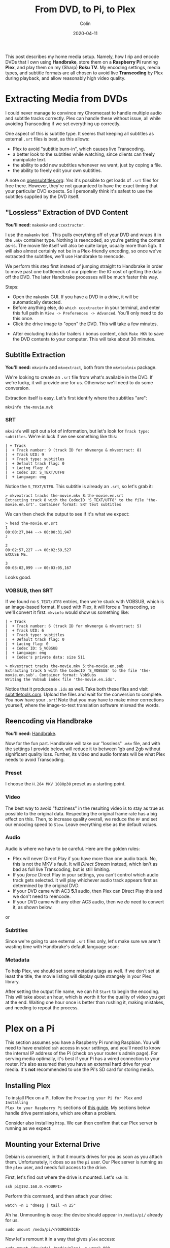 #+TITLE: From DVD, to Pi, to Plex
#+DATE: 2020-04-11
#+AUTHOR: Colin

This post describes my home media setup. Namely, how I rip and encode DVDs that
I own using *Handbrake*, store them on a *Raspberry Pi* running *Plex*, and play
them on my (Sharp) *Roku TV*. My encoding settings, media types, and subtitle
formats are all chosen to avoid live *Transcoding* by Plex during playback, and
allow reasonably high video quality.

* Extracting Media from DVDs

I could never manage to convince my Chromecast to handle multiple audio and
subtitle tracks correctly. Plex can handle these without issue, all while
avoiding Transcoding if we set everything up correctly.

One aspect of this is subtitle type. It seems that keeping all subtitles as
external ~.srt~ files is best, as this allows:

- Plex to avoid "subtitle burn-in", which causes live Transcoding.
- a better look to the subtitles while watching, since clients can freely
  manipulate text.
- the ability to add new subtitles whenever we want, just by coping a file.
- the ability to freely edit your own subtitles.

A note on [[https://www.opensubtitles.org][opensubtitles.org]]: /Yes/ it's possible to get loads of ~.srt~ files
for free there. However, they're not guaranteed to have the exact timing that
your particular DVD expects. So I personally think it's safest to use the
subtitles supplied by the DVD itself.

** "Lossless" Extraction of DVD Content

*You'll need:* ~makemkv~ and ~ccextractor~.

I use the ~makemkv~ tool. This pulls everything off of your DVD and wraps it in
the ~.mkv~ container type. Nothing is reencoded, so you're getting the content
as-is. The movie file itself will also be quite large, usually more than 5gb. It
will also almost certainly not be in a Plex-friendly encoding, so once we've
extracted the subtitles, we'll use Handbrake to reencode.

We perform this step first instead of jumping straight to Handbrake in order to
move past one bottleneck of our pipeline: the IO cost of getting the data off
the DVD. The later Handbrake processes will be much faster this way.

Steps:

- Open the ~makemkv~ GUI. If you have a DVD in a drive, it will be
  automatically detected.
- Before anything else, do ~which ccextractor~ in your terminal, and enter this
  full path in ~View -> Preferences -> Advanced~. You'll only need to do this
  once.
- Click the drive image to "open" the DVD. This will take a few minutes.

[[/assets/makemkv-drive.png]]

- After excluding tracks for trailers / bonus content, click ~Make MKV~ to save
  the DVD contents to your computer. This will take about 30 minutes.

[[/assets/makemkv-commit.png]]

** Subtitle Extraction

*You'll need:* ~mkvinfo~ and ~mkvextract~, both from the ~mkvtoolnix~ package.

We're looking to create an ~.srt~ file from what's available in the DVD. If
we're lucky, it will provide one for us. Otherwise we'll need to do some
conversion.

Extraction itself is easy. Let's first identify where the subtitles "are":

#+begin_example
  mkvinfo the-movie.mvk
#+end_example

*** SRT

~mkvinfo~ will spit out a lot of information, but let's look for ~Track type:
subtitles~. We're in luck if we see something like this:

#+begin_example
| + Track
|  + Track number: 9 (track ID for mkvmerge & mkvextract: 8)
|  + Track UID: 9
|  + Track type: subtitles
|  + Default track flag: 0
|  + Lacing flag: 0
|  + Codec ID: S_TEXT/UTF8
|  + Language: eng
#+end_example

Notice the ~S_TEXT/UTF8~. This subtitle is already an ~.srt~, so let's grab it:

#+begin_example
  > mkvextract tracks the-movie.mkv 8:the-movie.en.srt
  Extracting track 8 with the CodecID 'S_TEXT/UTF8' to the file 'the-movie.en.srt'. Container format: SRT text subtitles
#+end_example

We can then check the output to see if it's what we expect:

#+begin_example
  > head the-movie.en.srt
  1
  00:00:27,044 --> 00:00:31,947
  ♪

  2
  00:02:57,227 --> 00:02:59,527
  EXCUSE ME.

  3
  00:03:02,099 --> 00:03:05,167
#+end_example

Looks good.

*** VOBSUB, then SRT

If we found no ~S_TEXT/UTF8~ entries, then we're stuck with VOBSUB, which is an
image-based format. If used with Plex, it will force a Transcoding, so we'll
convert it first. ~mkvinfo~ would show us something like:

#+begin_example
  | + Track
  |  + Track number: 6 (track ID for mkvmerge & mkvextract: 5)
  |  + Track UID: 6
  |  + Track type: subtitles
  |  + Default track flag: 0
  |  + Lacing flag: 0
  |  + Codec ID: S_VOBSUB
  |  + Language: eng
  |  + Codec's private data: size 511
#+end_example

#+begin_example
  > mkvextract tracks the-movie.mkv 5:the-movie.en.sub
  Extracting track 5 with the CodecID 'S_VOBSUB' to the file 'the-movie.en.sub'. Container format: VobSubs
  Writing the VobSub index file 'the-movie.en.idx'.
#+end_example

Notice that it produces a ~.idx~ as well. Take both these files and visit
[[https://subtitletools.com/convert-sub-idx-to-srt-online][subtitletools.com]]. Upload the files and wait for the conversion to complete. You
now have your ~.srt~! Note that you may have to make minor corrections yourself,
where the image-to-text translation software misread the words.

** Reencoding via Handbrake

*You'll need:* [[https://handbrake.fr/][Handbrake]].

Now for the fun part. Handbrake will take our "lossless" ~.mkv~ file, and with
the settings I provide below, will reduce it to between 1gb and 2gb without
significant quality loss. Further, its video and audio formats will be what Plex
needs to avoid Transcoding.

*** Preset

I choose the ~H.264 MKV 1080p30~ preset as a starting point.

[[/assets/handbrake-preset.png]]

*** Video

The best way to avoid "fuzziness" in the resulting video is to stay as true as
possible to the original data. Respecting the original frame rate has a big
effect on this. Then, to increase quality overall, we reduce the ~RF~ and set
our encoding speed to ~Slow~. Leave everything else as the default values.

[[/assets/handbrake-video.png]]

*** Audio

Audio is where we have to be careful. Here are the golden rules:

- Plex will never Direct Play if you have more than one audio track. No, this is
  not the MKV's fault. It will /Direct Stream/ instead, which isn't as bad as
  full live Transcoding, but is still limiting.
- If you /force/ Direct Play in your settings, you can't control which audio
  track gets selected. It will play whichever audio track appears first as
  determined by the original DVD.
- If your DVD came with AC3 *5.1* audio, then Plex can Direct Play this and we
  don't need to reencode.
- If your DVD came with any other AC3 audio, then we /do/ need to convert it, as
  shown below.

[[/assets/handbrake-audio.png]]

or

[[/assets/handbrake-audio2.png]]

*** Subtitles

Since we're going to use external ~.srt~ files only, let's make sure we aren't
wasting time with Handbrake's default language scan:

[[/assets/handbrake-subtitles.png]]

*** Metadata

To help Plex, we should set some metadata tags as well. If we don't set at least
the title, the movie listing will display quite strangely in your Plex library.

[[/assets/handbrake-tags.png]]

After setting the output file name, we can hit ~Start~ to begin the encoding.
This will take about an hour, which is worth it for the quality of video you get
at the end. Waiting one hour once is better than rushing it, making mistakes,
and needing to repeat the process.

* Plex on a Pi

This section assumes you have a Raspberry Pi running Raspbian. You will need to
have enabled ~ssh~ access in your settings, and you'll need to know the internal
IP address of the Pi (check on your router's admin page). For serving media
optimally, it's best if your Pi has a wired connection to your router. It's also
assumed that you have an external hard drive for your media. It's *not*
recommended to use the Pi's SD card for storing media.

** Installing Plex

To install Plex on a Pi, follow the ~Preparing your Pi for Plex~ and ~Installing
Plex to your Raspberry Pi~ sections of [[https://pimylifeup.com/raspberry-pi-plex-server/][this guide]]. My sections below handle
drive permissions, which are often a problem.

Consider also installing ~htop~. We can then confirm that our Plex server is
running as we expect:

[[/assets/plex-htop.jpg]]

** Mounting your External Drive

Debian is convenient, in that it mounts drives for you as soon as you attach
them. Unfortunately, it does so as the ~pi~ user. Our Plex server is running as
the ~plex~ user, and needs full access to the drive.

First, let's find out where the drive is mounted. Let's ~ssh~ in:

#+begin_example
ssh pi@192.168.0.<YOURPI>
#+end_example

Perform this command, and then attach your drive:

#+begin_example
watch -n 1 "dmesg | tail -n 25"
#+end_example

[[/assets/plex-sda1.jpg]]

Ah ha. Unmounting is easy: the device should appear in ~/media/pi/~ already for
us.

#+begin_example
sudo umount /meda/pi/<YOURDEVICE>
#+end_example

Now let's remount it in a way that gives ~plex~ access:

#+begin_example
sudo mount /dev/sda1 /media/plex/ -o umask=000
#+end_example

You will have to repeat this process whenever you restart your Raspberry Pi.

** Directory Layout

Plex likes having your media categories separated. Here is how I split mine:

#+begin_example
pi@plexpi /m/plex> pwd
/media/plex
pi@plexpi /m/plex> tree -L 1
.
├── anime
├── movies
├── music
├── podcasts
└── shows
#+end_example

For files with subtitles, I like to give them their own subfolder (e.g.
~movies/Hero/~) as well, although this isn't strictly necessary.

** Adding Libraries

Within Plex Web, visit ~Settings~ and go here:

[[/assets/plex-libraries.jpg]]

Click ~Add Library~ and follow the prompts. Your library for "Movies" would live
in ~/media/plex/movies/~, for example.

** Copying Files to your External Drive

Naturally, you can detach the drive from your Pi and copy files to it from your
main computer yourself. Or, if you don't want any Plex downtime, you can use
~scp~ to copy over the files you created in Handbrake:

#+begin_example
scp Hero.mkv pi@192.168.0.<YOURPI>:/media/plex/movies
#+end_example

As soon as the copy is finished, Plex will detect the change and automatically
update your Library. You should copy up your subtitles files in the same way,
perhaps putting them in a subfolder with their video. *Plex requires that they
have the exact same base name as the video* they belong to, along with the
language code. In the case of ~Hero~, this would be ~Hero.en.srt~ for English
subtitles.

* Playback

We're almost there. Once we've confirmed a few final settings, we're free to
enjoy our media!

** Plex Server Remote Settings

Confirm these settings.

[[/assets/plex-remote.jpg]]

** Plex Web Quality

Confirm these settings.

[[/assets/plex-quality.jpg]]

** Roku Plex App

These are settings within the Plex app on your TV.

*** Quality

Quality can be maximum, since you're at home on the same network as the Pi.

[[/assets/roku-quality.jpeg]]

*** Subtitles

To make sure Plex doesn't get to excited and burn-in your subtitles even when it
doesn't have to, we make sure this is set:

[[/assets/roku-subtitles.jpeg]]

* Conclusion

And that's it! Hopefully this guide will help you set up Plex and get media onto
it efficiently, so that you, your friends, and your family can benefit from it.

I highly recommend getting a Plex Pass as well. The two biggest features that it
unlocks for me are *Media Downloading* to your devices and a *Dashboard* that you
can access in Plex Web, so that you don't need to ~ssh~ into your PR to monitor
its health.

Happy streaming!

* FAQ

** How much can a Raspberry Pi handle?

*Direct Play* invokes essentially no CPU overhead, which is why all my settings
above optimize for that. However, if something must be transcoded, my Raspberry
Pi 4 (4 CPUs, 4gb RAM) can reliably handle one video at a time without any
issues (buffering, etc.) on the client end.

** Why is Plex transcoding!?

It seems everyone who runs a Plex Server hits this mystery. If you've followed
my guide so far, then in theory your videos should never Transcode. If they are
anyway, here are all the triggers I've discovered, and what I do to work around
them:

- Plex doesn't like the video format.
  - Use ~.mkv~ or ~.mp4~ instead.
- Plex doesn't like the audio format.
  - Encode the audio as AAC to be safe.
- You have more than one audio track.
  - Encode only a single track within Handbrake.
- You're playing remotely.
  - All bets are off here. Sometimes it seems to Direct Play, sometimes it
    doesn't. The quality of your connection can affect this.
- You're on a mobile device.
  - Almost certainly Plex is lowering the quality to fit the device. If you have
    a Plex Pass, you can download the media to your device beforehand.
- You're using image-based subtitles.
  - Only use external ~.srt~ subtitles.
- Your ~.srt~ language specification (say, ~.ja.srt~) is for a non-ASCII
  language. Plex detects this and burns them in automatically.
  - Use Chromecast or Plex Web to manage the playback instead.

If you're desperate to stop Plex from transcoding video, you can tell it not to
under ~Settings -> Transcoder~:

[[/assets/plex-disable-transcode.jpg]]

Be warned, however, that while playing remotely you might get this funny
message:

[[/assets/plex-cpu.jpg]]

** Why do UTF8 characters appear as boxes on my Roku TV?

Roku TVs don't support anything but Latin characters, and there is no way to
install extra fonts yourself. However, if you have a Chromecast, you can instead
cast your media to it via the Plex-Chromecast integration, and the UTF8 will
display correctly. It will also display correctly in Plex Web.

Alternatively, you can choose to force Plex to burn-in the subtitles. This will
inject the UTF8 characters on Plex's end, but will cause Transcoding.

** I added a subtitle file but Plex doesn't see it...

You just need to fresh the metadata for that Library entry:

[[/assets/plex-refresh.jpg]]

* Resources

- [[https://support.plex.tv/articles/203810286-what-media-formats-are-supported/][Plex Docs: Supported Plex Media Formats]]
- [[https://support.plex.tv/articles/200250347-transcoder/][Plex Docs: Configuring the Plex Transcoder]]
- [[https://support.plex.tv/articles/200471133-adding-local-subtitles-to-your-media/][Plex Docs: Adding Local Subtitles to your Media]]
- [[https://support.plex.tv/articles/200289306-scanning-vs-refreshing-a-library/][Plex Docs: Scanning vs Refreshing a Library]]
- [[https://forums.plex.tv/t/current-best-video-audio-formats-for-plex-and-roku/61991/7][Plex Forums: Best Formats for Plex and Roku]]
- [[https://forums.plex.tv/t/srt-subtitles-not-detected-in-pms-plex-web-or-showing-in-players/37595][Plex Forums: .srt subtitles not detected]]
- [[https://forums.plex.tv/t/roku-app-sucks-with-srt-subtitles/190378/10][Plex Forums: Roku app sucks with SRT subtitles]]
- [[https://www.reddit.com/r/PleX/comments/cckabs/how_to_get_subtitles_without_transcoding/][Reddit: How to get subtitles without transcoding?]]
- [[https://www.reddit.com/r/PleX/comments/4fkv0r/best_transcoding_settings_in_handbrake_for_plex/][Reddit: Best transcoding settings in Handbrake for Plex?]]
- [[https://www.reddit.com/r/PleX/comments/b7pf86/why_is_the_audio_transcoding/][Reddit: Why is the audio transcoding?]]
- [[https://www.reddit.com/r/PleX/comments/2rilhv/why_is_plex_transcoding_and_how_can_i_make_it_stop/][Reddit: Why is Plex transcoding?]]
- [[https://community.roku.com/t5/Roku-Developer-Program/Arabic-subtitle-just-shows-squares-on-TV/td-p/510386][Roku: Arabic subtitles just show squares on TV]]
- [[https://askubuntu.com/questions/452268/extract-subtitle-from-mkv-files][Stack Exchange: Extracing subtitles from MKV files]]
- [[https://pimylifeup.com/raspberry-pi-plex-server/][How to Set up a Raspberry Pi Plex Server]]
- [[https://subtitletools.com/convert-sub-idx-to-srt-online][Subtitle Conversion Tool]]
- [[https://www.gamasutra.com/blogs/IanHamilton/20150715/248571/How_to_do_subtitles_well__basics_and_good_practices.php][Subtitle Best Practices]]
